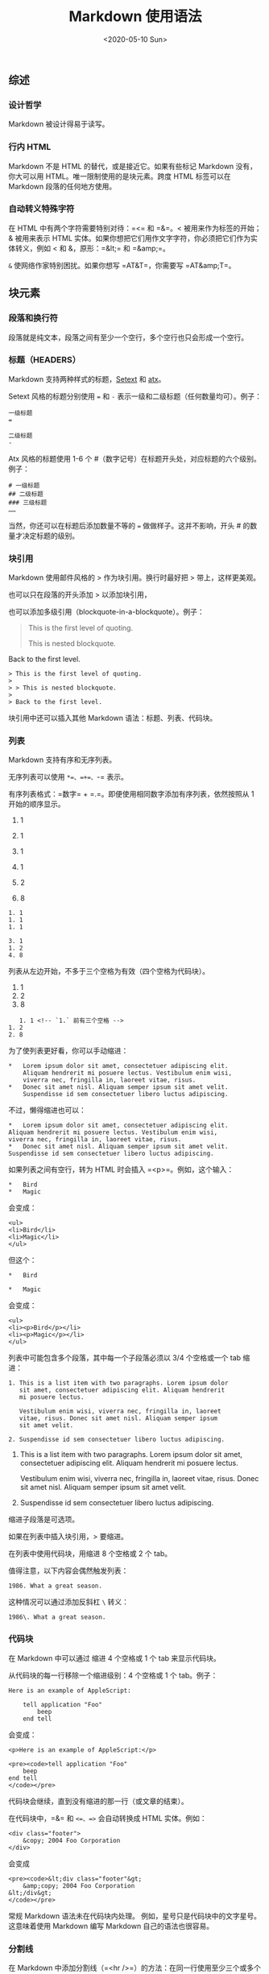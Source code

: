 #+TITLE: Markdown 使用语法
#+DATE: <2020-05-10 Sun>
** 综述
   :PROPERTIES:
   :CUSTOM_ID: 综述
   :END:
*** 设计哲学
    :PROPERTIES:
    :CUSTOM_ID: 设计哲学
    :END:
Markdown 被设计得易于读写。

*** 行内 HTML
    :PROPERTIES:
    :CUSTOM_ID: 行内-html
    :END:
Markdown 不是 HTML 的替代，或是接近它。如果有些标记 Markdown
没有，你大可以用 HTML。唯一限制使用的是块元素。跨度 HTML 标签可以在
Markdown 段落的任何地方使用。

*** 自动转义特殊字符
    :PROPERTIES:
    :CUSTOM_ID: 自动转义特殊字符
    :END:
在 HTML 中有两个字符需要特别对待：=<= 和 =&=。< 被用来作为标签的开始；&
被用来表示 HTML
实体。如果你想把它们用作文字字符，你必须把它们作为实体转义，例如 < 和
&，原形：=&lt;= 和 =&amp;=。

=&= 使网络作家特别困扰。如果你想写 =AT&T=，你需要写 =AT&amp;T=。

** 块元素
   :PROPERTIES:
   :CUSTOM_ID: 块元素
   :END:
*** 段落和换行符
    :PROPERTIES:
    :CUSTOM_ID: 段落和换行符
    :END:
段落就是纯文本，段落之间有至少一个空行，多个空行也只会形成一个空行。

*** 标题（HEADERS）
    :PROPERTIES:
    :CUSTOM_ID: 标题headers
    :END:
Markdown
支持两种样式的标题，[[https://docutils.sourceforge.io/mirror/setext.html][Setext]]
和 [[http://www.aaronsw.com/2002/atx/][atx]]。

Setext 风格的标题分别使用 === 和 =-=
表示一级和二级标题（任何数量均可）。例子：

#+begin_example
  一级标题
  =

  二级标题
  -
#+end_example

Atx 风格的标题使用 1-6 个
#（数字记号）在标题开头处，对应标题的六个级别。例子：

#+begin_example
  # 一级标题
  ## 二级标题
  ### 三级标题
  ……
#+end_example

当然，你还可以在标题后添加数量不等的 === 做做样子。这并不影响，开头 #
的数量才决定标题的级别。

*** 块引用
    :PROPERTIES:
    :CUSTOM_ID: 块引用
    :END:
Markdown 使用邮件风格的 > 作为块引用。换行时最好把 > 带上，这样更美观。

也可以只在段落的开头添加 > 以添加块引用，

也可以添加多级引用（blockquote-in-a-blockquote）。例子：

#+begin_quote
  This is the first level of quoting.

  #+begin_quote
    This is nested blockquote.
  #+end_quote

  Back to the first level.
#+end_quote

#+begin_example
  > This is the first level of quoting.
  >
  > > This is nested blockquote.
  >
  > Back to the first level.
#+end_example

块引用中还可以插入其他 Markdown 语法：标题、列表、代码块。

*** 列表
    :PROPERTIES:
    :CUSTOM_ID: 列表
    :END:
Markdown 支持有序和无序列表。

无序列表可以使用 =*=、=+=、=-= 表示。

有序列表格式：=数字= + =.=。即便使用相同数字添加有序列表，依然按照从 1
开始的顺序显示。

1. 1

2. 1

3. 1

4. 1

5. 2

6. 8

#+begin_example
  1. 1
  1. 1
  1. 1

  3. 1
  1. 2
  4. 8
#+end_example

列表从左边开始，不多于三个空格为有效（四个空格为代码块）。

1. 1
2. 2
3. 8

#+begin_example
     1. 1 <!-- `1.` 前有三个空格 -->
  1. 2
  2. 8
#+end_example

为了使列表更好看，你可以手动缩进：

#+begin_example
  *   Lorem ipsum dolor sit amet, consectetuer adipiscing elit.
      Aliquam hendrerit mi posuere lectus. Vestibulum enim wisi,
      viverra nec, fringilla in, laoreet vitae, risus.
  *   Donec sit amet nisl. Aliquam semper ipsum sit amet velit.
      Suspendisse id sem consectetuer libero luctus adipiscing.
#+end_example

不过，懒得缩进也可以：

#+begin_example
  *   Lorem ipsum dolor sit amet, consectetuer adipiscing elit.
  Aliquam hendrerit mi posuere lectus. Vestibulum enim wisi,
  viverra nec, fringilla in, laoreet vitae, risus.
  *   Donec sit amet nisl. Aliquam semper ipsum sit amet velit.
  Suspendisse id sem consectetuer libero luctus adipiscing.
#+end_example

如果列表之间有空行，转为 HTML 时会插入 =<p>=。例如，这个输入：

#+begin_example
  *   Bird
  *   Magic
#+end_example

会变成：

#+begin_example
  <ul>
  <li>Bird</li>
  <li>Magic</li>
  </ul>
#+end_example

但这个：

#+begin_example
  *   Bird

  *   Magic
#+end_example

会变成：

#+begin_example
  <ul>
  <li><p>Bird</p></li>
  <li><p>Magic</p></li>
  </ul>
#+end_example

列表中可能包含多个段落，其中每一个子段落必须以 3/4 个空格或一个 tab
缩进：

#+begin_example
  1. This is a list item with two paragraphs. Lorem ipsum dolor
     sit amet, consectetuer adipiscing elit. Aliquam hendrerit
     mi posuere lectus.

     Vestibulum enim wisi, viverra nec, fringilla in, laoreet
     vitae, risus. Donec sit amet nisl. Aliquam semper ipsum
     sit amet velit.

  2. Suspendisse id sem consectetuer libero luctus adipiscing.
#+end_example

1. This is a list item with two paragraphs. Lorem ipsum dolor sit amet,
   consectetuer adipiscing elit. Aliquam hendrerit mi posuere lectus.

   Vestibulum enim wisi, viverra nec, fringilla in, laoreet vitae,
   risus. Donec sit amet nisl. Aliquam semper ipsum sit amet velit.

2. Suspendisse id sem consectetuer libero luctus adipiscing.

缩进子段落是可选项。

如果在列表中插入块引用，> 要缩进。

在列表中使用代码块，用缩进 8 个空格或 2 个 tab。

值得注意，以下内容会偶然触发列表：

#+begin_example
  1986. What a great season.
#+end_example

这种情况可以通过添加反斜杠 =\= 转义：

#+begin_example
  1986\. What a great season.
#+end_example

*** 代码块
    :PROPERTIES:
    :CUSTOM_ID: 代码块
    :END:
在 Markdown 中可以通过 缩进 4 个空格或 1 个 tab 来显示代码块。

从代码块的每一行移除一个缩进级别：4 个空格或 1 个 tab。例子：

#+begin_example
  Here is an example of AppleScript:

      tell application "Foo"
          beep
      end tell
#+end_example

会变成：

#+begin_example
  <p>Here is an example of AppleScript:</p>

  <pre><code>tell application "Foo"
      beep
  end tell
  </code></pre>
#+end_example

代码块会继续，直到没有缩进的那一行（或文章的结束）。

在代码块中，=&= 和 =<=、=>= 会自动转换成 HTML 实体。例如：

#+begin_example
  <div class="footer">
      &copy; 2004 Foo Corporation
  </div>
#+end_example

会变成

#+begin_example
  <pre><code>&lt;div class="footer"&gt;
      &amp;copy; 2004 Foo Corporation
  &lt;/div&gt;
  </code></pre>
#+end_example

常规 Markdown 语法未在代码块内处理。 例如，星号只是代码块中的文字星号。
这意味着使用 Markdown 编写 Markdown 自己的语法也很容易。

*** 分割线
    :PROPERTIES:
    :CUSTOM_ID: 分割线
    :END:
在 Markdown
中添加分割线（=<hr />=）的方法：在同一行使用至少三个或多个星号
=*=、连字符 =-=、下划线 =_=：

#+begin_example
  * * *

  ***

  - - -

  ---

  ___

  _ _ _
#+end_example

** 跨度元件（Span Elements）
   :PROPERTIES:
   :CUSTOM_ID: 跨度元件span-elements
   :END:
*** 链接
    :PROPERTIES:
    :CUSTOM_ID: 链接
    :END:
Markdown 支持两种形式的链接：行内和引用。

在这两种形式中，链接文本均由方括号 =[]= 分割。

为了创建行内链接，在方括号后使用常规括号，并在其中插入链接。=链接=
后还可以添加一个标题作为 HTML 的 title 文本。例子：

#+begin_example
  This is [an example](http://example.com/ "Title") inline link.

  [This link](http://example.net/) has no title attribute.
#+end_example

会产生：

#+begin_example
  <p>This is <a href="http://example.com/" title="Title">
  an example</a> inline link.</p>

  <p><a href="http://example.net/">This link</a> has no
  title attribute.</p>
#+end_example

如果使用同一服务器的本地资源，则可以使用相对路径：

#+begin_example
  See my [About](/about/) page for details.
#+end_example

参考样式链接使用第二组方括号，在其中放置您选择的标签以标识该链接：

#+begin_example
  This is [an example][id] reference-style link.
#+end_example

你还可以在两个方括号之间加入空格：

#+begin_example
  This is [an example] [id] reference-style link.
#+end_example

This is [an example] [[http://example.com/][id]] reference-style link.

然后，在这个文本的任何地方，单独一行，像这样定义标签：

#+begin_example
  [id]: http://example.com/  "Optional Title Here"
#+end_example

解释：

- 方括号内是识别链接（也可以不大于 3 个空格的缩进）；
- 后面是冒号；
- 再后面是至少一个空格；
- 再后面是链接；
- （可选）再后面是用 =""=、=''= 或 =()= 包裹的链接标题

/注意/：在 =Markdown.pl= 1.0.1 中，有个 bug 阻止单引号分隔链接标题。

链接还可以用 =<>= 包裹：

#+begin_example
  [id]: <http://example.com/>  "Optional Title Here"
#+end_example

如果链接很长，你还可以把标题放到使用多余的 空格 或 tab 缩进下一行：

#+begin_example
  [id]: http://example.com/longish/path/to/resource/here
      "Optional Title Here"
#+end_example

链接定义仅在 Markdown 处理期间用于创建链接，并在 HTML
输出中从文档中删除。

链接定义名称可以由字母，数字，空格和标点符号组成，但它们不区分大小写。
例如，这两个链接：

#+begin_example
  [link text][a]
  [link text][A]
#+end_example

隐式链接可以省略链接标签，例子：

#+begin_example
  [Google][]
  [Google]: https://www.google.com/
#+end_example

因为链接名称可能包含空格，所以对于包含多个单词的链接名称也是可行的：

#+begin_example
  Visit [Daring Fireball][] for more information.
  [Daring Fireball]: https://daringfireball.net/
#+end_example

脚注就是隐式链接，它（指脚注）把 =[]= 直接省略了。

*** 强调
    :PROPERTIES:
    :CUSTOM_ID: 强调
    :END:
Markdown 使用 =*= 和 =_= 表示强调。由一个 =*= 或 =_= 包裹的文本，在 HTML
中变成 =<em></em>=；由两个 =*= 或 =_= 包裹的文本，在 HTML 中变成
=<strong></strong>=。例子，输入：

#+begin_example
  *single asterisks*

  _single underscores_

  **double asterisks**

  __double underscores__
#+end_example

#+begin_example
  <em>single asterisks</em>

  <em>single underscores</em>

  <strong>double asterisks</strong>

  <strong>double underscores</strong>
#+end_example

强调可以被用于一个单词中。

但如果你在一个 * 或 _ 加上空格，它们会变成字面上的星号或下划线。

要在原本会用作强调定界符的位置产生文字星号或下划线，可以反斜杠对其进行转义：

#+begin_example
  \*this text is surrounded by literal asterisks\*
#+end_example

*** 代码
    :PROPERTIES:
    :CUSTOM_ID: 代码
    :END:
使用反引号（``）表示代码的范围。

为了在一个代码片中包含一个文字反引号，可以使用两个反引号表示代码片：

#+begin_example
  ``There is a literal backtick (`) here.``
#+end_example

在双反引号中，插入文字反引号：

#+begin_example
  A single backtick in a code span: `` ` ``

  A backtick-delimited string in a code span: `` `foo` ``
#+end_example

------使用空格。

变成 HTML：

#+begin_example
  <p>A single backtick in a code span: <code>`</code></p>

  <p>A backtick-delimited string in a code span: <code>`foo`</code></p>
#+end_example

在代码片中，& 和 <> 会被自动转换。

*** 图片
    :PROPERTIES:
    :CUSTOM_ID: 图片
    :END:
Markdown 使用一种类似于链接语法的图像语法，允许两种样式：内联和引用。

内联图像语法：

#+begin_example
  ![Alt text](/path/to/img.jpg)

  ![Alt text](/path/to/img.jpg "Optional title")
#+end_example

解释：

- 感叹号；
- 方括号包裹，方括号内是图片的 alt 属性文本；
- 一组括号，内部是图片链接或路径，后面是可选的图片的标题

引用图片语法：

#+begin_example
  ![Alt text][id]
  [id]: url/to/image  "Optional title attribute"
#+end_example

Markdown 没有指定图像尺寸的语法，可以使用 HTML 的图片标签 =<img>=。

** 杂项
   :PROPERTIES:
   :CUSTOM_ID: 杂项
   :END:
*** 反斜线转义
    :PROPERTIES:
    :CUSTOM_ID: 反斜线转义
    :END:
在一些情况下，我们不想使用 Markdown
语法，而是需要表示语法的字符。但是，直接使用它们，由于 Markdown
语法的作用会改变样式，所以需要对这些字符进行转义，即，使用 =\=。

Markdown 提供以下字符的转义：

#+begin_example
  \   backslash
  `   backtick
  *   asterisk
  _   underscore
  {}  curly braces
  []  square brackets
  ()  parentheses
  #   hash mark
  +   plus sign
  -   minus sign (hyphen)
  .   dot
  !   exclamation mark
#+end_example

*** 自动链接
    :PROPERTIES:
    :CUSTOM_ID: 自动链接
    :END:
用尖括号（<>）包裹的链接会自动转换成可以点击的链接：

输入：

#+begin_example
  <https://daringfireball.net/projects/markdown/syntax>
#+end_example

输出为 HTML：

#+begin_example
  <a href="https://daringfireball.net/projects/markdown/syntax">https://daringfireball.net/projects/markdown/syntax</a>
#+end_example

还可以改变电子邮箱，输入：

#+begin_example
  <address@example.com>
#+end_example

HTML 输出：

#+begin_example
  <a href="&#x6D;&#x61;i&#x6C;&#x74;&#x6F;:&#x61;&#x64;&#x64;&#x72;&#x65;
  &#115;&#115;&#64;&#101;&#120;&#x61;&#109;&#x70;&#x6C;e&#x2E;&#99;&#111;
  &#109;">&#x61;&#x64;&#x64;&#x72;&#x65;&#115;&#115;&#64;&#101;&#120;&#x61;
  &#109;&#x70;&#x6C;e&#x2E;&#99;&#111;&#109;</a>
#+end_example

它将在浏览器中呈现为指向 "=address@example.com=" 的可点击链接。

（这种实体编码技巧的确会欺骗许多（即使不是大多数）地址收集机器人，但绝对不会欺骗所有它们。总比没有好，但是以这种方式发布的地址最终可能会开始收到*垃圾邮件*。）

*** 添加任务列表
    :PROPERTIES:
    :CUSTOM_ID: 添加任务列表
    :END:

- [ ] 「请帮我列出解决此问题的完整步骤」

- [X] 「有没有人能指个方向？（剩下的我可以自己来）」

- [X] 「麻烦看下我这还差点什么？」（指点一下我也许就能独自攻克此问题）

- [X]
  「我应该查阅哪个文章或者哪个网站？」（大致指个方向都会对我有很大帮助）

#+begin_example
  - [ ] 「请帮我列出解决此问题的完整步骤」

  - [x] 「有没有人能指个方向？（剩下的我可以自己来）」

  - [x] 「麻烦看下我这还差点什么？」（指点一下我也许就能独自攻克此问题）

  - [x] 「我应该查阅哪个文章或者哪个网站？」（大致指个方向都会对我有很大帮助）
#+end_example

*** 添加换行符
    :PROPERTIES:
    :CUSTOM_ID: 添加换行符
    :END:
在 markdown 中，无法多次按 Enter 键，并不能形成多个空行，需要使用 HTML
语法

使用 =<br/>= 形成空行

--------------

*参考资料*：

1. [[https://daringfireball.net/projects/markdown/syntax]]
2. [[https://spec.commonmark.org/0.29/]]

